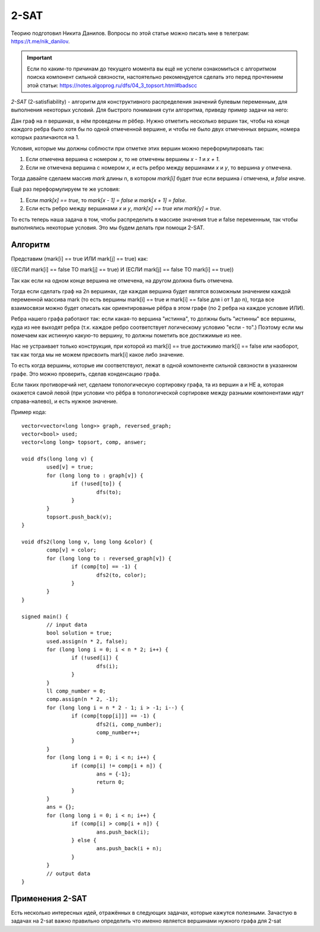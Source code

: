 .. highlight:: cpp

2-SAT
=====

Теорию подготовил Никита Данилов. Вопросы по этой статье можно писать мне в телеграм: https://t.me/nik_danilov.

.. important::
 
    Если по каким-то причинам до текущего момента вы ещё не успели ознакомиться с алгоритмом поиска компонент сильной связности, настоятельно рекомендуется сделать это перед прочтением этой статьи: https://notes.algoprog.ru/dfs/04_3_topsort.html#badscc

`2-SAT` (2-satisfiability) - алгоритм для конструктивного распределения значений булевым переменным, для выполнения некоторых условий. Для быстрого понимания сути алгоритма, приведу пример задачи на него:

Дан граф на `n` вершинах, в нём проведены `m` рёбер. Нужно отметить несколько вершин так, чтобы на конце каждого ребра было хотя бы по одной отмеченной вершине, и чтобы не было двух отмеченных вершин, номера которых различаются на 1.

Условия, которые мы должны соблюсти при отметке этих вершин можно переформулировать так:

1. Если отмечена вершина с номером `x`, то не отмечены вершины `x - 1` и `x + 1`.

2. Если не отмечена вершина с номером `x`, и есть ребро между вершинами `x` и `y`, то вершина `y` отмечена.

Тогда давайте сделаем массив `mark` длины n, в котором `mark[i]` будет `true` если вершина `i` отмечена, и `false` иначе.

Ещё раз переформулируем те же условия:

1. Если `mark[x] == true`, то `mark[x - 1] = false` и `mark[x + 1] = false`.

2. Если есть ребро между вершинами `x` и `y`, `mark[x] == true` или `mark[y] = true`.

То есть теперь наша задача в том, чтобы распределить в массиве значения true и false переменным, так чтобы выполнялись некоторые условия. Это мы будем делать при помощи 2-SAT.

Алгоритм
________

Представим (mark[i] == true ИЛИ mark[j] == true) как:

((ЕСЛИ mark[i] == false ТО mark[j] == true) И (ЕСЛИ mark[j] == false ТО mark[i] == true))

Так как если на одном конце вершина не отмечена, на другом должна быть отмечена.

Тогда если сделать граф на 2n вершинах, где каждая вершина будет являтся возможным значением каждой переменной массива mark (то есть вершины mаrk[i] == true и mаrk[i] == false для i от 1 до n), тогда все взаимосвязи можно будет описать как ориентированые рёбра в этом графе (по 2 ребра на каждое условие ИЛИ).

Ребра нашего графа работают так: если какая-то вершина "истинна", то должны быть "истинны" все вершины, куда из нее выходят ребра (т.к. каждое ребро соответствует логическому условию "если - то".) Поэтому если мы помечаем как истинную какую-то вершину, то должны пометить все достижимые из нее.

Нас не устраивает только конструкция, при которой из mаrk[i] == true достижимо mаrk[i] == false или наоборот, так как тогда мы не можем присвоить mark[i] какое либо значение. 

То есть когда вершины, которые им соответствуют, лежат в одной компоненте сильной связности в указанном графе. Это можно проверить, сделав конденсацию графа.

Если таких противоречий нет, сделаем топологическую сортировку графа, та из вершин а и НЕ а, которая окажется самой левой (при условии что рёбра в топологической сортировке между разными компонентами идут справа-налево), и есть нужное значение.

Пример кода:

::

	vector<vector<long long>> graph, reversed_graph;
	vector<bool> used;
	vector<long long> topsort, comp, answer;

	void dfs(long long v) {
		used[v] = true;
		for (long long to : graph[v]) {
			if (!used[to]) {
				dfs(to);
			}
		}
		topsort.push_back(v);
	}

	void dfs2(long long v, long long &color) {
		comp[v] = color;
		for (long long to : reversed_graph[v]) {
			if (comp[to] == -1) {
				dfs2(to, color);
			}
		}
	}

	signed main() {
		// input data
		bool solution = true;
		used.assign(n * 2, false);
		for (long long i = 0; i < n * 2; i++) {
			if (!used[i]) {
				dfs(i);
			}
		}
		ll comp_number = 0;
		comp.assign(n * 2, -1);
		for (long long i = n * 2 - 1; i > -1; i--) {
			if (comp[topp[i]]] == -1) {
				dfs2(i, comp_number);
				comp_number++;
			}
		}
		for (long long i = 0; i < n; i++) {
			if (comp[i] != comp[i + n]) {
				ans = {-1};
				return 0;
			}
		}
		ans = {};
		for (long long i = 0; i < n; i++) {
			if (comp[i] > comp[i + n]) {
				ans.push_back(i);
			} else {
				ans.push_back(i + n);
			}
		}
		// output data
	}

Применения 2-SAT
________________

Есть несколько интересных идей, отражённых в следующих задачах, которые кажутся полезными. Зачастую в задачах на 2-sat важно правильно определить что именно является вершинами нужного графа для 2-sat

.. task::

    Дан граф. Нужно выбрать часть вершин так, чтобы для каждого ребра был отмечен один из концов, и максимальная разница между номерами выбранных вершин была минимальна.
    |
    |
    
    
    Сделаем бинпоиск по ответу. Тогда мы не можем брать вершины с номерами ближе `mid`, но если мы это будем выражать в виде единичных импликаций, их количество может быть до `N^2`, поэтому нужно ввести фиктивные вершины которые будут отвечать за отрезки длиной `N, N/2, N/4...` также как в Дереве Отрезков. Таким образом мы накладываем 2 вида огранчений: на номера и на рёбра, а затем используем 2-sat. 
            
    
    |

.. task::

    Дан граф. Дано множество троек, состоящих из чисел `x, y` и строки `s`, таких что на пути от `x` до `y` количество вершин это длина `s`. Нужно дать каждой вершине букву в соответствие так, чтобы для каждой тройки на пути от `x` к `y` была написана строка `s` в прямом или обратном порядке.
    |
    |
    
    
    Сделаем вершины отвечающие за то, что конкретная строка напечатана и за то, что какая-то буква написана в конкретной вершине. Очевидно, для каждой вершины это не больше двух варинтов, если она есть хотя бы на одном пути, а иначе в неё можно ставить любую букву. Ограничения будут между символами в одной вершине, и между строками и символами, между парами строк вводить ограничения слишком долго.
            
    
    |


